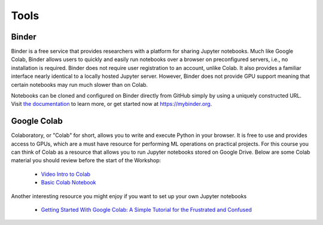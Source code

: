 .. _tools: 

********
Tools
********


Binder
============

Binder is a free service that provides researchers with a platform for sharing Jupyter notebooks. Much like Google Colab, Binder allows users to quickly and easily run notebooks over a browser on preconfigured servers, i.e., no installation is required. Binder does not require user registration to an account, unlike Colab. It also provides a familiar interface nearly identical to a locally hosted Jupyter server. However, Binder does not provide GPU support meaning that certain notebooks may run much slower than on Colab.

Notebooks can be cloned and configured on Binder directly from GitHub simply by using a uniquely constructed URL. 
Visit `the documentation <https://mybinder.readthedocs.io/en/latest/introduction.html>`_ to learn more, or get started now at https://mybinder.org.

Google Colab
============

Colaboratory, or "Colab" for short, allows you to write and execute Python in your browser. It is free to use and provides access to GPUs, which are a must have resource for performing ML operations on practical projects. For this course you can think of Colab as a resource that allows you to run Jupyter notebooks stored on Google Drive. Below are some Colab material you should review before the start of the Workshop:

  * `Video Intro to Colab <https://youtu.be/inN8seMm7UI>`_
  * `Basic Colab Notebook <https://colab.research.google.com/notebooks/intro.ipynb>`_

Another interesting resource you might enjoy if you want to set up your own Jupyter notebooks
  
  * `Getting Started With Google Colab: A Simple Tutorial for the Frustrated and Confused <https://towardsdatascience.com/getting-started-with-google-colab-f2fff97f594c>`_
